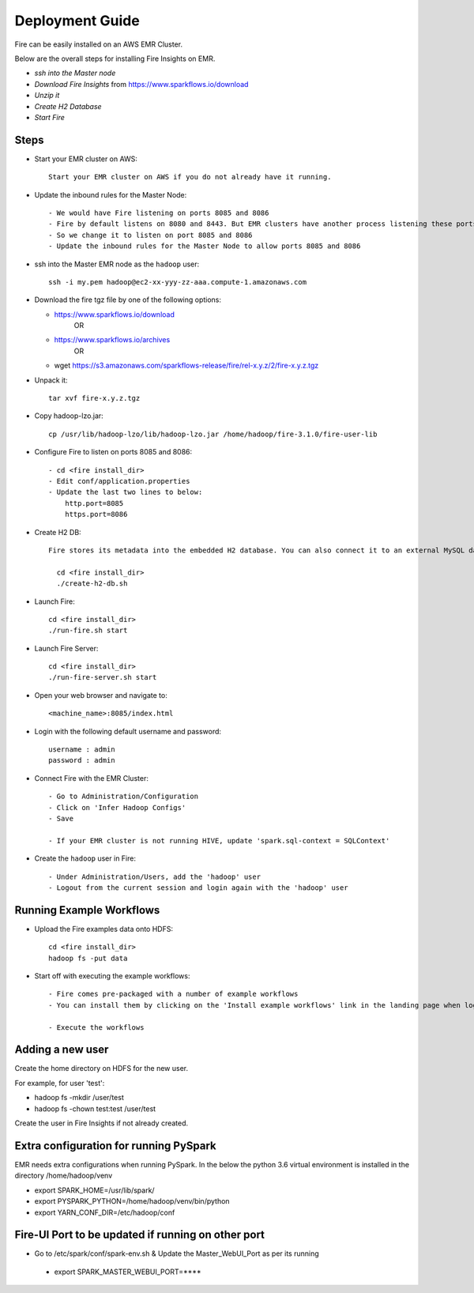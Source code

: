 Deployment Guide
=======================

Fire can be easily installed on an AWS EMR Cluster.

Below are the overall steps for installing Fire Insights on EMR.

- *ssh into the Master node*
- *Download Fire Insights* from https://www.sparkflows.io/download
- *Unzip it*
- *Create H2 Database*
- *Start Fire*

Steps
------

* Start your EMR cluster on AWS::

    Start your EMR cluster on AWS if you do not already have it running.

* Update the inbound rules for the Master Node::

    - We would have Fire listening on ports 8085 and 8086
    - Fire by default listens on 8080 and 8443. But EMR clusters have another process listening these ports. 
    - So we change it to listen on port 8085 and 8086
    - Update the inbound rules for the Master Node to allow ports 8085 and 8086

* ssh into the Master EMR node as the ``hadoop`` user::

    ssh -i my.pem hadoop@ec2-xx-yyy-zz-aaa.compute-1.amazonaws.com

* Download the fire tgz file by one of the following options:

  * https://www.sparkflows.io/download    
       OR   
  * https://www.sparkflows.io/archives
       OR
  * wget https://s3.amazonaws.com/sparkflows-release/fire/rel-x.y.z/2/fire-x.y.z.tgz
  
  
* Unpack it::

    tar xvf fire-x.y.z.tgz
    
* Copy hadoop-lzo.jar::

    cp /usr/lib/hadoop-lzo/lib/hadoop-lzo.jar /home/hadoop/fire-3.1.0/fire-user-lib
    
* Configure Fire to listen on ports 8085 and 8086::

    - cd <fire install_dir>
    - Edit conf/application.properties
    - Update the last two lines to below:
        http.port=8085
        https.port=8086

* Create H2 DB::

    Fire stores its metadata into the embedded H2 database. You can also connect it to an external MySQL database.

      cd <fire install_dir>
      ./create-h2-db.sh

* Launch Fire::

    cd <fire install_dir>
    ./run-fire.sh start
    
* Launch Fire Server::

    cd <fire install_dir>
    ./run-fire-server.sh start

* Open your web browser and navigate to:: 
  
    <machine_name>:8085/index.html

* Login with the following default username and password:: 

    username : admin
    password : admin
    
* Connect Fire with the EMR Cluster::

    - Go to Administration/Configuration
    - Click on 'Infer Hadoop Configs'
    - Save
    
    - If your EMR cluster is not running HIVE, update 'spark.sql-context = SQLContext'
    
* Create the ``hadoop`` user in Fire::

    - Under Administration/Users, add the 'hadoop' user
    - Logout from the current session and login again with the 'hadoop' user
    
Running Example Workflows
-------------------------

* Upload the Fire examples data onto HDFS::

    cd <fire install_dir>
    hadoop fs -put data
    
    
* Start off with executing the example workflows::

    - Fire comes pre-packaged with a number of example workflows
    - You can install them by clicking on the 'Install example workflows' link in the landing page when logged in as the `admin` user.
    
    - Execute the workflows
    
Adding a new user
-----------------

Create the home directory on HDFS for the new user.

For example, for user 'test':

- hadoop fs -mkdir /user/test
- hadoop fs -chown test:test /user/test

Create the user in Fire Insights if not already created.


Extra configuration for running PySpark
---------------------------------------

EMR needs extra configurations when running PySpark. In the below the python 3.6 virtual environment is installed in the directory /home/hadoop/venv

- export SPARK_HOME=/usr/lib/spark/
- export PYSPARK_PYTHON=/home/hadoop/venv/bin/python
- export YARN_CONF_DIR=/etc/hadoop/conf

Fire-UI Port to be updated if running on other port
----------------------------------------------------

- Go to /etc/spark/conf/spark-env.sh & Update the Master_WebUI_Port as per its running
 - export SPARK_MASTER_WEBUI_PORT=****

